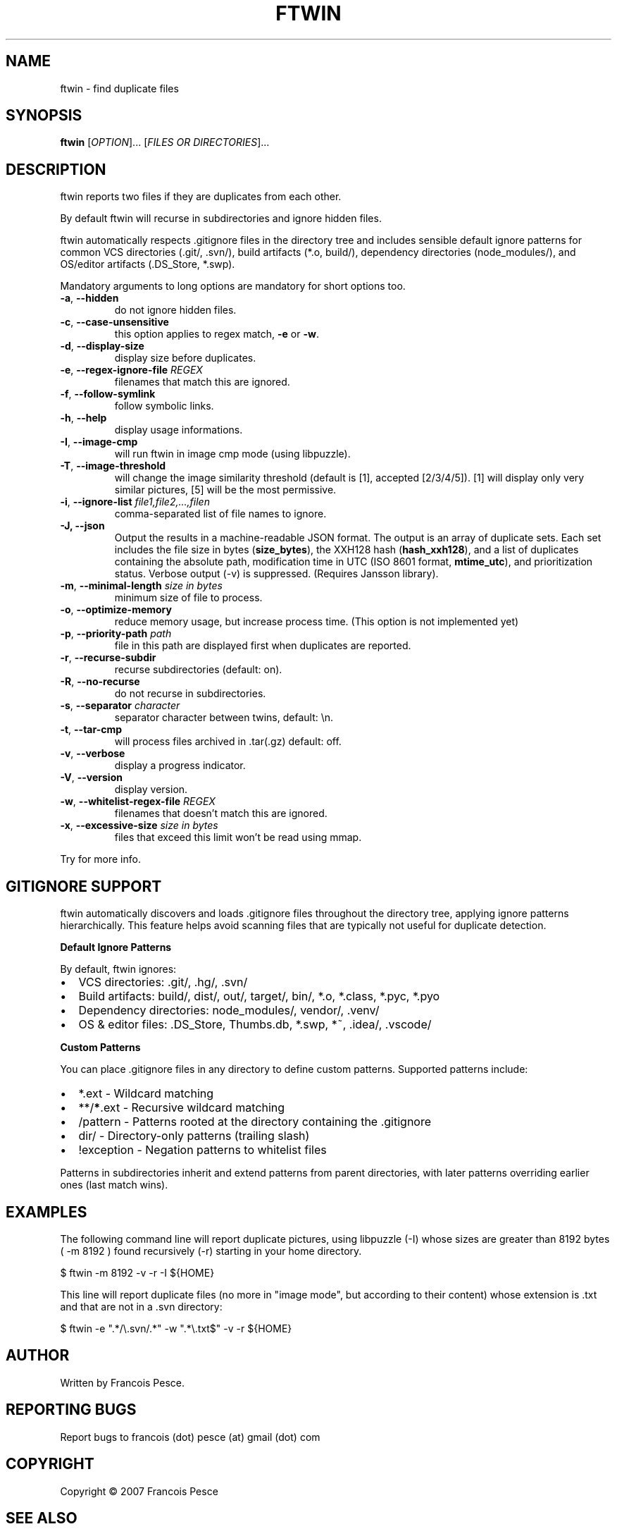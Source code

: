 .\"
.\" Copyright (c) 2007 Francois Pesce <francois.pesce at gmail.com>
.\"
.\" Copying and distribution of this file, with or without modification,
.\" are permitted in any medium without royalty provided the copyright
.\" notice and this notice are preserved.
.\"
.TH FTWIN "8" "October 2007" "ftwin 0.6.0" "User Commands"
.SH NAME
ftwin \- find duplicate files
.SH SYNOPSIS
.B ftwin
[\fIOPTION\fR]... [\fIFILES OR DIRECTORIES\fR]...
.SH DESCRIPTION
.PP
ftwin reports two files if they are duplicates from each other.
.PP
By default ftwin will recurse in subdirectories and ignore hidden files.
.PP
ftwin automatically respects .gitignore files in the directory tree and includes
sensible default ignore patterns for common VCS directories (.git/, .svn/),
build artifacts (*.o, build/), dependency directories (node_modules/),
and OS/editor artifacts (.DS_Store, *.swp).
.PP
Mandatory arguments to long options are mandatory for short options too.
.TP
\fB\-a\fR, \fB\-\-hidden\fR
do not ignore hidden files.
.TP
\fB\-c\fR, \fB\-\-case-unsensitive\fR
this option applies to regex match, \fB\-e\fR or \fB\-w\fR.
.TP
\fB\-d\fR, \fB\-\-display-size\fR
display size before duplicates.
.TP
\fB\-e\fR, \fB\-\-regex-ignore-file\fR \fIREGEX\fR
filenames that match this are ignored.
.TP
\fB\-f\fR, \fB\-\-follow-symlink\fR
follow symbolic links.
.TP
\fB\-h\fR, \fB\-\-help\fR
display usage informations.
.TP
\fB\-I\fR, \fB\-\-image-cmp\fR
will run ftwin in image cmp mode (using libpuzzle).
.TP
\fB\-T\fR, \fB\-\-image-threshold\fR
will change the image similarity threshold (default is [1], accepted [2/3/4/5]).
[1] will display only very similar pictures, [5] will be the most permissive.
.TP
\fB\-i\fR, \fB\-\-ignore-list\fR \fIfile1,file2,...,filen\fR
comma-separated list of file names to ignore.
.TP
.B \-J, \-\-json
Output the results in a machine-readable JSON format. The output is an array of duplicate sets. Each set includes the file size in bytes (\fBsize_bytes\fR), the XXH128 hash (\fBhash_xxh128\fR), and a list of duplicates containing the absolute path, modification time in UTC (ISO 8601 format, \fBmtime_utc\fR), and prioritization status. Verbose output (\-v) is suppressed. (Requires Jansson library).
.TP
\fB\-m\fR, \fB\-\-minimal-length\fR \fIsize in bytes\fR
minimum size of file to process.
.TP
\fB\-o\fR, \fB\-\-optimize-memory\fR
reduce memory usage, but increase process time. (This option is not implemented yet)
.TP
\fB\-p\fR, \fB\-\-priority-path\fR \fIpath\fR
file in this path are displayed first when duplicates are reported.
.TP
\fB\-r\fR, \fB\-\-recurse-subdir\fR
recurse subdirectories (default: on).
.TP
\fB\-R\fR, \fB\-\-no-recurse\fR
do not recurse in subdirectories.
.TP
\fB\-s\fR, \fB\-\-separator\fR \fIcharacter\fR
separator character between twins, default: \\n.
.TP
\fB\-t\fR, \fB\-\-tar-cmp\fR
will process files archived in .tar(.gz) default: off.
.TP
\fB\-v\fR, \fB\-\-verbose\fR
display a progress indicator.
.TP
\fB\-V\fR, \fB\-\-version\fR
display version.
.TP
\fB\-w\fR, \fB\-\-whitelist-regex-file\fR \fIREGEX\fR
filenames that doesn't match this are ignored.
.TP
\fB\-x\fR, \fB\-\-excessive-size\fR \fIsize in bytes\fR
files that exceed this limit won't be read using mmap.
.PP
Try
.EM ftwin -h
for more info.
.SH GITIGNORE SUPPORT
.PP
ftwin automatically discovers and loads .gitignore files throughout the directory
tree, applying ignore patterns hierarchically. This feature helps avoid scanning
files that are typically not useful for duplicate detection.
.PP
.B Default Ignore Patterns
.PP
By default, ftwin ignores:
.IP \(bu 2
VCS directories: .git/, .hg/, .svn/
.IP \(bu 2
Build artifacts: build/, dist/, out/, target/, bin/, *.o, *.class, *.pyc, *.pyo
.IP \(bu 2
Dependency directories: node_modules/, vendor/, .venv/
.IP \(bu 2
OS & editor files: .DS_Store, Thumbs.db, *.swp, *~, .idea/, .vscode/
.PP
.B Custom Patterns
.PP
You can place .gitignore files in any directory to define custom patterns.
Supported patterns include:
.IP \(bu 2
*.ext \- Wildcard matching
.IP \(bu 2
**/\fB*\fR.ext \- Recursive wildcard matching
.IP \(bu 2
/pattern \- Patterns rooted at the directory containing the .gitignore
.IP \(bu 2
dir/ \- Directory-only patterns (trailing slash)
.IP \(bu 2
!exception \- Negation patterns to whitelist files
.PP
Patterns in subdirectories inherit and extend patterns from parent directories,
with later patterns overriding earlier ones (last match wins).
.SH EXAMPLES
.ED
.PP
The following command line will report duplicate pictures, using libpuzzle 
(-I) whose sizes are greater than 8192 bytes ( -m 8192 ) found recursively
(-r) starting in your home directory.

.BD -literal -offset indent
$ ftwin \-m 8192 \-v \-r \-I ${HOME}

.ED
.PP
This line will report duplicate files (no more in "image mode", but according
to their content) whose extension is .txt and that are not in a .svn directory:

.BD -literal -offset indent
$ ftwin \-e ".*/\\.svn/.*" \-w ".*\\.txt$" \-v \-r ${HOME}
.SH AUTHOR
Written by Francois Pesce.
.SH "REPORTING BUGS"
Report bugs to francois (dot) pesce (at) gmail (dot) com
.SH COPYRIGHT
Copyright \(co 2007 Francois Pesce
.br
.ED
.SH SEE ALSO
.XR libpuzzle 3
